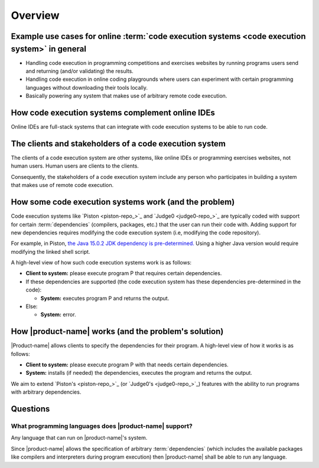 Overview
########

.. _purpose-of-ces:

Example use cases for online :term:`code execution systems <code execution system>` in general
**********************************************************************************************
- Handling code execution in programming competitions and exercises websites
  by running programs users send and returning (and/or validating) the results.
- Handling code execution in online coding playgrounds where users can experiment with certain programming languages
  without downloading their tools locally.
- Basically powering any system that makes use of arbitrary remote code execution.

How code execution systems complement online IDEs
*************************************************

Online IDEs are full-stack systems that can integrate with code execution systems to be able to run code.

The clients and stakeholders of a code execution system
*******************************************************

The clients of a code execution system are other systems, like online IDEs or programming exercises websites, not human
users. Human users are clients to the clients.

Consequently, the stakeholders of a code execution system include any person who participates in building
a system that makes use of remote code execution.

How some code execution systems work (and the problem)
******************************************************
Code execution systems like `Piston <piston-repo_>`_ and `Judge0 <judge0-repo_>`_ are typically coded with support for
certain :term:`dependencies` (compilers, packages, etc.) that the user can run their code with.
Adding support for new dependencies requires modifying the code execution system (i.e, modifying the code repository).

For example, in Piston,
`the Java 15.0.2 JDK dependency is pre-determined.
<https://github.com/engineer-man/piston/blob/fd8e25608ff94b88599ddef06da01b9723a081ad/packages/java/15.0.2/build.sh>`_
Using a higher Java version would require modifying the linked shell script.

A high-level view of how such code execution systems work is as follows:

- **Client to system:** please execute program P that requires certain dependencies.
- If these dependencies are supported (the code execution system has these dependencies pre-determined in the code):

  - **System:** executes program P and returns the output.

- Else:

  - **System:** error.

.. _how-it-works:

How |product-name| works (and the problem's solution)
*****************************************************
|Product-name| allows clients to specify the dependencies for their program.
A high-level view of how it works is as follows:

- **Client to system:** please execute program P with that needs certain dependencies.
- **System:** installs (if needed) the dependencies, executes the program and returns the output.

We aim to extend `Piston's <piston-repo_>`_ (or `Judge0's <judge0-repo_>`_)
features with the ability to run programs with arbitrary dependencies.

Questions
*********

What programming languages does |product-name| support?
=======================================================

Any language that can run on |product-name|'s system.

Since |product-name| allows the specification of arbitrary :term:`dependencies`
(which includes the available packages like compilers and interpreters during program execution)
then |product-name| shall be able to run any language.
